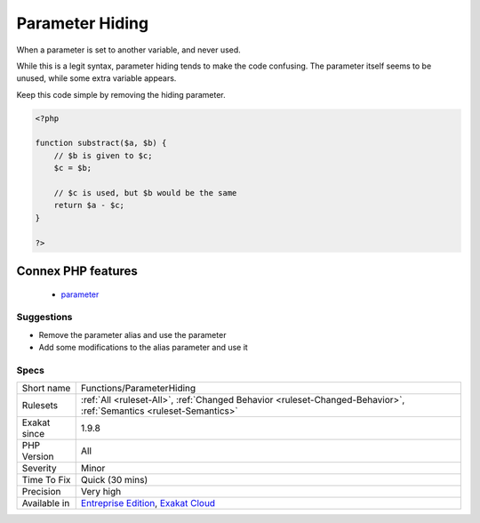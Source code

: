 .. _functions-parameterhiding:

.. _parameter-hiding:

Parameter Hiding
++++++++++++++++

.. meta::
	:description:
		Parameter Hiding: When a parameter is set to another variable, and never used.
	:twitter:card: summary_large_image
	:twitter:site: @exakat
	:twitter:title: Parameter Hiding
	:twitter:description: Parameter Hiding: When a parameter is set to another variable, and never used
	:twitter:creator: @exakat
	:twitter:image:src: https://www.exakat.io/wp-content/uploads/2020/06/logo-exakat.png
	:og:image: https://www.exakat.io/wp-content/uploads/2020/06/logo-exakat.png
	:og:title: Parameter Hiding
	:og:type: article
	:og:description: When a parameter is set to another variable, and never used
	:og:url: https://php-tips.readthedocs.io/en/latest/tips/Functions/ParameterHiding.html
	:og:locale: en
When a parameter is set to another variable, and never used.

While this is a legit syntax, parameter hiding tends to make the code confusing. The parameter itself seems to be unused, while some extra variable appears.

Keep this code simple by removing the hiding parameter.

.. code-block:: php
   
   <?php
   
   function substract($a, $b) {
       // $b is given to $c;
       $c = $b; 
   
       // $c is used, but $b would be the same
       return $a - $c;
   }
   
   ?>
Connex PHP features
-------------------

  + `parameter <https://php-dictionary.readthedocs.io/en/latest/dictionary/parameter.ini.html>`_


Suggestions
___________

* Remove the parameter alias and use the parameter
* Add some modifications to the alias parameter and use it




Specs
_____

+--------------+-------------------------------------------------------------------------------------------------------------------------+
| Short name   | Functions/ParameterHiding                                                                                               |
+--------------+-------------------------------------------------------------------------------------------------------------------------+
| Rulesets     | :ref:`All <ruleset-All>`, :ref:`Changed Behavior <ruleset-Changed-Behavior>`, :ref:`Semantics <ruleset-Semantics>`      |
+--------------+-------------------------------------------------------------------------------------------------------------------------+
| Exakat since | 1.9.8                                                                                                                   |
+--------------+-------------------------------------------------------------------------------------------------------------------------+
| PHP Version  | All                                                                                                                     |
+--------------+-------------------------------------------------------------------------------------------------------------------------+
| Severity     | Minor                                                                                                                   |
+--------------+-------------------------------------------------------------------------------------------------------------------------+
| Time To Fix  | Quick (30 mins)                                                                                                         |
+--------------+-------------------------------------------------------------------------------------------------------------------------+
| Precision    | Very high                                                                                                               |
+--------------+-------------------------------------------------------------------------------------------------------------------------+
| Available in | `Entreprise Edition <https://www.exakat.io/entreprise-edition>`_, `Exakat Cloud <https://www.exakat.io/exakat-cloud/>`_ |
+--------------+-------------------------------------------------------------------------------------------------------------------------+


